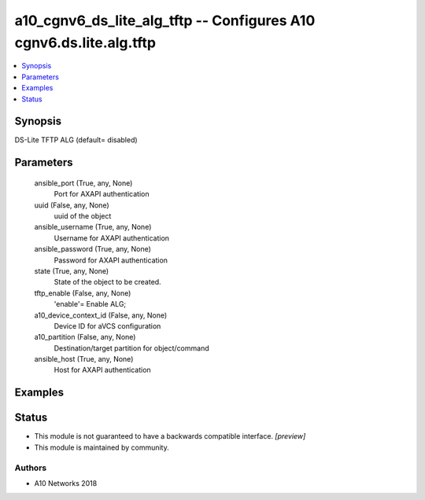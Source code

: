 .. _a10_cgnv6_ds_lite_alg_tftp_module:


a10_cgnv6_ds_lite_alg_tftp -- Configures A10 cgnv6.ds.lite.alg.tftp
===================================================================

.. contents::
   :local:
   :depth: 1


Synopsis
--------

DS-Lite TFTP ALG (default= disabled)






Parameters
----------

  ansible_port (True, any, None)
    Port for AXAPI authentication


  uuid (False, any, None)
    uuid of the object


  ansible_username (True, any, None)
    Username for AXAPI authentication


  ansible_password (True, any, None)
    Password for AXAPI authentication


  state (True, any, None)
    State of the object to be created.


  tftp_enable (False, any, None)
    'enable'= Enable ALG;


  a10_device_context_id (False, any, None)
    Device ID for aVCS configuration


  a10_partition (False, any, None)
    Destination/target partition for object/command


  ansible_host (True, any, None)
    Host for AXAPI authentication









Examples
--------

.. code-block:: yaml+jinja

    





Status
------




- This module is not guaranteed to have a backwards compatible interface. *[preview]*


- This module is maintained by community.



Authors
~~~~~~~

- A10 Networks 2018

